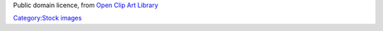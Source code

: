 Public domain licence, from `Open Clip Art Library <http://www.openclipart.org/detail/67>`__

`Category:Stock images <Category:Stock_images>`__
